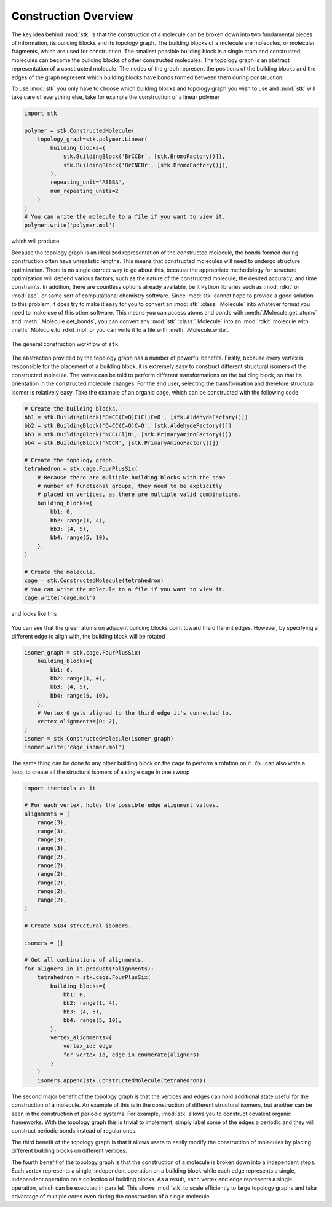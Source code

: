 Construction Overview
=====================

The key idea behind :mod:`stk` is that the construction of a molecule can
be broken down into two fundamental pieces of information, its
building blocks and its topology graph. The building blocks of a
molecule are molecules, or molecular fragments, which are used for
construction. The smallest possible building block is a single atom
and constructed molecules can become the building blocks of other
constructed molecules. The topology graph is an abstract representation
of a constructed molecule. The nodes of the graph represent the
positions of the building blocks and the edges of the graph represent
which building blocks have bonds formed between them during
construction.

To use :mod:`stk` you only have to choose which building blocks and
topology graph you wish to use and :mod:`stk` will take care of everything
else, take for example the construction of a linear polymer

.. code-block:: python

    import stk

    polymer = stk.ConstructedMolecule(
        topology_graph=stk.polymer.Linear(
            building_blocks=(
                stk.BuildingBlock('BrCCBr', [stk.BromoFactory()]),
                stk.BuildingBlock('BrCNCBr', [stk.BromoFactory()]),
            ),
            repeating_unit='ABBBA',
            num_repeating_units=2
        )
    )
    # You can write the molecule to a file if you want to view it.
    polymer.write('polymer.mol')

which will produce

.. image:: https://i.imgur.com/XmKRRun.png


Because the topology graph is an idealized representation of the
constructed molecule, the bonds formed during construction often have
unrealistic lengths. This means that constructed molecules will need to
undergo structure optimization. There is no single correct way to go
about this, because the appropriate methodology for structure
optimization will depend various factors, such as the nature of the
constructed molecule, the desired accuracy, and time constraints.
In addition, there are countless options already available,
be it Python libraries such as :mod:`rdkit` or :mod:`ase`, or
some sort of computational chemistry software. Since
:mod:`stk` cannot hope to provide a good solution to this problem,
it does try to make it easy for you to convert an
:mod:`stk` :class:`.Molecule` into whatever format you need to make
use of this other software. This means you can access atoms and
bonds with :meth:`.Molecule.get_atoms` and :meth:`.Molecule.get_bonds`,
you can convert any :mod:`stk` :class:`.Molecule` into an
:mod:`rdkit` molecule with :meth:`.Molecule.to_rdkit_mol` or you
can write it to a file with :meth:`.Molecule.write`.

.. figure:: https://i.imgur.com/UlCnTj9.png
    :align: center

    The general construction workflow of ``stk``.

The abstraction provided by the topology graph has a number of
powerful benefits. Firstly, because every vertex is responsible for the
placement of a building block, it is extremely easy to construct
different structural isomers of the constructed molecule. The vertex
can be told to perform different transformations on the building block,
so that its orientation in the constructed molecule changes. For the
end user, selecting the transformation and therefore structural isomer
is relatively easy. Take the example of an organic cage, which can be
constructed with the following code


.. code-block:: python

    # Create the building blocks.
    bb1 = stk.BuildingBlock('O=CC(C=O)C(Cl)C=O', [stk.AldehydeFactory()])
    bb2 = stk.BuildingBlock('O=CC(C=O)C=O', [stk.AldehydeFactory()])
    bb3 = stk.BuildingBlock('NCC(Cl)N', [stk.PrimaryAminoFactory()])
    bb4 = stk.BuildingBlock('NCCN', [stk.PrimaryAminoFactory()])

    # Create the topology graph.
    tetrahedron = stk.cage.FourPlusSix(
        # Because there are multiple building blocks with the same
        # number of functional groups, they need to be explicitly
        # placed on vertices, as there are multiple valid combinations.
        building_blocks={
            bb1: 0,
            bb2: range(1, 4),
            bb3: (4, 5),
            bb4: range(5, 10),
        },
    )

    # Create the molecule.
    cage = stk.ConstructedMolecule(tetrahedron)
    # You can write the molecule to a file if you want to view it.
    cage.write('cage.mol')

and looks like this

.. figure:: https://i.imgur.com/MAFrzAl.png


You can see that the green atoms on adjacent building blocks
point toward the different edges. However, by specifying a different
edge to align with, the building block will be rotated

.. code-block:: python

    isomer_graph = stk.cage.FourPlusSix(
        building_blocks={
            bb1: 0,
            bb2: range(1, 4),
            bb3: (4, 5),
            bb4: range(5, 10),
        },
        # Vertex 0 gets aligned to the third edge it's connected to.
        vertex_alignments={0: 2},
    )
    isomer = stk.ConstructedMolecule(isomer_graph)
    isomer.write('cage_isomer.mol')

.. figure:: https://i.imgur.com/cg9n69u.png


The same thing can be done to any other building block on the cage to
perform a rotation on it. You can also write a loop, to create all the
structural isomers of a single cage in one swoop

.. code-block:: python

    import itertools as it

    # For each vertex, holds the possible edge alignment values.
    alignments = (
        range(3),
        range(3),
        range(3),
        range(3),
        range(2),
        range(2),
        range(2),
        range(2),
        range(2),
        range(2),
    )

    # Create 5184 structural isomers.

    isomers = []

    # Get all combinations of alignments.
    for aligners in it.product(*alignments):
        tetrahedron = stk.cage.FourPlusSix(
            building_blocks={
                bb1: 0,
                bb2: range(1, 4),
                bb3: (4, 5),
                bb4: range(5, 10),
            },
            vertex_alignments={
                vertex_id: edge
                for vertex_id, edge in enumerate(aligners)
            }
        )
        isomers.append(stk.ConstructedMolecule(tetrahedron))


The second major benefit of the topology graph is that the vertices and
edges can hold additional state useful for the construction of a
molecule. An example of this is in the construction of different
structural isomers, but another can be seen in the construction of
periodic systems. For example, :mod:`stk` allows you to construct
covalent organic frameworks. With the topology graph this is trivial
to implement, simply label some of the edges a periodic and they
will construct periodic bonds instead of regular ones.

The third benefit of the topology graph is that it allows users to
easily modify the construction of molecules by placing different
building blocks on different vertices.

The fourth benefit of the topology graph is that the construction of
a molecule is broken down into a independent steps. Each vertex
represents a single, independent operation on a building block while
each edge represents a single, independent operation on a collection
of building blocks. As a result, each vertex and edge represents a
single operation, which can be executed in parallel. This allows
:mod:`stk` to scale efficiently to large topology graphs and take
advantage of multiple cores even during the construction of a single
molecule.

